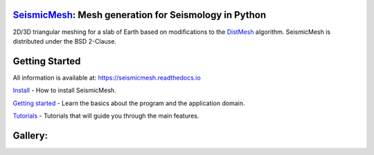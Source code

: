 .. image:: https://circleci.com/gh/krober10nd/SeismicMesh/tree/parallel.svg?style=shield
        :target: https://circleci.com/gh/krober10nd/SeismicMesh/tree/par3d 

.. image:: https://codecov.io/gh/krober10nd/SeismicMesh/branch/par3d/graph/badge.svg
  	:target: https://codecov.io/gh/krober10nd/SeismicMesh
    
.. image:: https://img.shields.io/badge/code%20style-black-000000.svg
        :target: https://github.com/ambv/black


.. image:: http://www.repostatus.org/badges/latest/active.svg
	:target: http://www.repostatus.org/#active

.. image:: https://readthedocs.org/projects/seismicmesh/badge/?version=par3d
        :target: https://seismicmesh.readthedocs.io/en/par3d/?badge=par3d
	
.. image:: https://img.shields.io/badge/License-BSD%202--Clause-orange.svg
	:target: https://opensource.org/licenses/BSD-2-Clause
	
.. image:: https://zenodo.org/badge/216707188.svg
   :target: https://zenodo.org/badge/latestdoi/216707188



SeismicMesh_: Mesh generation for Seismology in Python
==============================================
2D/3D triangular meshing for a slab of Earth based on modifications to the DistMesh_ algorithm. SeismicMesh is distributed under the BSD 2-Clause.

.. _SeismicMesh: https://github.com/krober10nd/SeismicMesh
.. _DistMesh: http://persson.berkeley.edu/distmesh/
.. _`GNU-GPL`: http://www.gnu.org/copyleft/gpl.html


Getting Started
===============

All information is available at: https://seismicmesh.readthedocs.io

`Install <https://seismicmesh.readthedocs.io/en/par3d/install.html>`_
- How to install SeismicMesh. 

`Getting started <https://seismicmesh.readthedocs.io/en/par3d/overview.html>`_
- Learn the basics about the program and the application domain. 

`Tutorials <https://seismicmesh.readthedocs.io/en/par3d/tutorial.html>`_
- Tutorials that will guide you through the main features.



Gallery:
==============================================
.. image:: imgs/seismic_example3.png
.. image:: imgs/seismic_example.png

